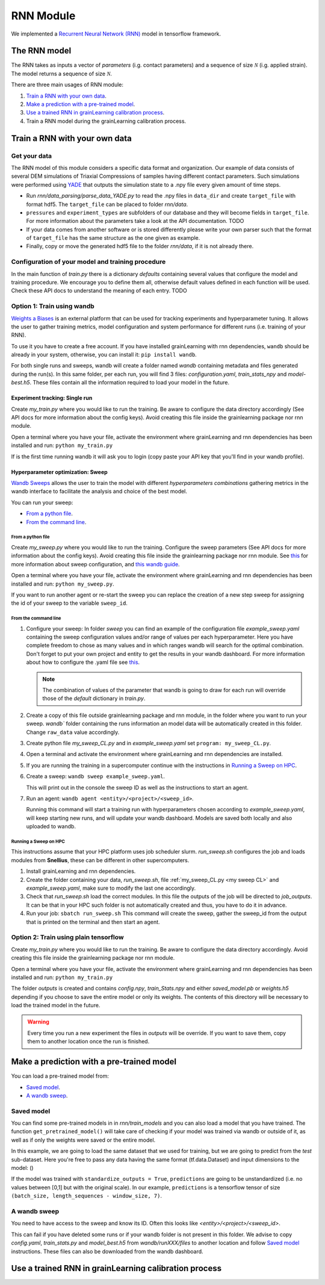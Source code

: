 RNN Module
==========

We implemented a `Recurrent Neural Network (RNN) <https://stanford.edu/~shervine/teaching/cs-230/cheatsheet-recurrent-neural-networks>`_ model in tensorflow framework.

The RNN model
-------------


The RNN takes as inputs a vector of *parameters* (i.g. contact parameters) and a sequence of size :math:`\mathcal{N}` (i.g. applied strain). The model returns a sequence of size :math:`\mathcal{N}`.

There are three main usages of RNN module:

1. `Train a RNN with your own data`_.
2. `Make a prediction with a pre-trained model`_.
3. `Use a trained RNN in grainLearning calibration process`_.
4. Train a RNN model during the grainLearning calibration process.

Train a RNN with your own data
------------------------------

Get your data
`````````````
The RNN model of this module considers a specific data format and organization. Our example of data consists of several DEM simulations of Triaxial Compressions of samples having different contact parameters. Such simulations were performed using `YADE <http://yade-dem.org/>`_ that outputs the simulation state to a .npy file every given amount of time steps.

* Run `rnn/data_parsing/parse_data_YADE.py` to read the .npy files in ``data_dir`` and create ``target_file`` with format hdf5. The ``target_file`` can be placed to folder `rnn/data`.
   
* ``pressures`` and ``experiment_types`` are subfolders of our database and they will become fields in ``target_file``. For more information about the parameters take a look at the API documentation. TODO

* If your data comes from another software or is stored differently please write your own parser such that the format of ``target_file`` has the same structure as the one given as example.

* Finally, copy or move the generated hdf5 file to the folder `rnn/data`, if it is not already there.

Configuration of your model and training procedure
``````````````````````````````````````````````````

In the main function of `train.py` there is a dictionary `defaults` containing several values that configure the model and training procedure. We encourage you to define them all, otherwise default values defined in each function will be used.
Check these API docs to understand the meaning of each entry. TODO

**Option 1:** Train using wandb
```````````````````````````````
`Weights a Biases <https://wandb.ai/site>`_ is an external platform that can be used for tracking experiments and hyperparameter tuning. It allows the user to gather training metrics, model configuration and system performance for different runs (i.e. training of your RNN).

To use it you have to create a free account. If you have installed grainLearning with rnn dependencies, ``wandb`` should be already in your system, otherwise, you can install it: ``pip install wandb``.

For both single runs and sweeps, wandb will create a folder named `wandb` containing metadata and files generated during the run(s). In this same folder, per each run, you will find 3 files: `configuration.yaml`, `train_stats_npy` and `model-best.h5`. These files contain all the information required to load your model in the future. 

Experiment tracking: Single run
::::::::::::::::::::::::::::::::
Create `my_train.py` where you would like to run the training. Be aware to configure the data directory accordingly (See API docs for more information about the config keys). Avoid creating this file inside the grainlearning package nor rnn module.

.. code-block:: python
   :caption: my_train.py

   import grainlearning.rnn.train as train_rnn

   # 1. Create my dictionary of configuration
   my_config = train_rnn.get_default_dict()
   
   # 2. Run the training using bare tensorflow
   train_rnn.train(config=my_config)

Open a terminal where you have your file, activate the environment where grainLearning and rnn dependencies has been installed and run: ``python my_train.py``

If is the first time running wandb it will ask you to login (copy paste your API key that you'll find in your wandb profile).

Hyperparameter optimization: Sweep
:::::::::::::::::::::::::::::::::::

`Wandb Sweeps <https://wandb.ai/site/sweeps>`_ allows the user to train the model with different *hyperparameters combinations* gathering metrics in the wandb interface to facilitate the analysis and choice of the best model.

You can run your sweep:

- `From a python file`_.
- `From the command line`_.

From a python file
''''''''''''''''''

Create `my_sweep.py` where you would like to run the training. Configure the sweep parameters (See API docs for more information about the config keys). Avoid creating this file inside the grainlearning package nor rnn module. See `this <https://docs.wandb.ai/guides/sweeps/define-sweep-configuration>`_ for more information about sweep configuration, and `this wandb guide <https://docs.wandb.ai/guides/sweeps/quickstart>`_.

.. code-block:: python
   :caption: my_sweep.py

   import wandb
   import grainlearning.rnn.train as train_rnn

   wandb.login()
   sweep_configuration = {
    'method': 'bayes',
    'name': 'sweep',
    'metric': {'goal': 'maximize', 'name': 'val_acc'},
    'parameters':
      {
    	'raw_data': {'value': 'data/sequences.hdf5'},
    	'use_windows': {'value': True},
  		'window_size': {'values': [5, 10, 20, 30]},
  		'window_step': {'value': 1},
  		'conditional': {'value': True},
  		'standardize_outputs': {'value': True},
    	'lstm_units': {'values': [50, 100, 150, 200]},
    	'dense_units': {'values': [20, 50, 100, 150]},
        'batch_size': {'values': [128, 256, 512]},
        'epochs': {'value': 2},
        'learning_rate': {'max': 0.1, 'min': 0.0001},
        'patience': {'value': 5},
        'save_weights_only': {'value': False}
      }
   }
   
   # create a new sweep, here you can also configure your project and entity.
   sweep_id = wandb.sweep(sweep=sweep_configuration)

   # run an agent
   wandb.agent(sweep_id, function=train_rnn.train, count=4)

Open a terminal where you have your file, activate the environment where grainLearning and rnn dependencies has been installed and run: ``python my_sweep.py``.

If you want to run another agent or re-start the sweep you can replace the creation of a new step sweep for assigning the id of your sweep to the variable ``sweep_id``.

From the command line
'''''''''''''''''''''

1. Configure your sweep:
   In folder *sweep* you can find an example of the configuration file `example_sweep.yaml` containing the sweep configuration values and/or range of values per each hyperparameter. Here you have complete freedom to chose as many values and in which ranges wandb will search for the optimal combination.
   Don't forget to put your own project and entity to get the results in your wandb dashboard. For more information about how to configure the .yaml file see `this <https://docs.wandb.ai/guides/sweeps/define-sweep-configuration>`_. 

   .. note:: The combination of values of the parameter that wandb is going to draw for each run will override those of the `default` dictionary in `train.py`.
2. Create a copy of this file outside grainlearning package and rnn module, in the folder where you want to run your sweep. `wandb`` folder containing the runs information an model data will be automatically created in this folder. Change ``raw_data`` value accordingly.  
3. Create python file `my_sweep_CL.py` and in `example_sweep.yaml` set ``program: my_sweep_CL.py``.
    
.. _my sweep CL:
.. code-block:: python
   :caption: my_sweep_CL.py

   import grainlearning.rnn.train as train_rnn
   train_rnn.train()

4. Open a terminal and activate the environment where grainLearning and rnn dependencies are installed.
5. If you are running the training in a supercomputer continue with the instructions in `Running a Sweep on HPC`_.
6. Create a sweep: ``wandb sweep example_sweep.yaml``.
   
   This will print out in the console the sweep ID as well as the instructions to start an agent.
7. Run an agent: ``wandb agent <entity>/<project>/<sweep_id>``.
   
   Running this command will start a training run with hyperparameters chosen according to `example_sweep.yaml`, will keep starting new runs, and will update your wandb dashboard. Models are saved both locally and also uploaded to wandb.

Running a Sweep on HPC
''''''''''''''''''''''
This instructions assume that your HPC platform uses job scheduler slurm. `run_sweep.sh` configures the job and loads modules from **Snellius**, these can be different in other supercomputers.

1. Install grainLearning and rnn dependencies.  
2. Create the folder containing your data, `run_sweep.sh`, file :ref:`my_sweep_CL.py <my sweep CL>` and `example_sweep.yaml`, make sure to modify the last one accordingly.
3. Check that `run_sweep.sh` load the correct modules. In this file the outputs of the job will be directed to `job_outputs`. It can be that in your HPC such folder is not automatically created and thus, you have to do it in advance.
4. Run your job: ``sbatch run_sweep.sh``
   This command will create the sweep, gather the sweep_id from the output that is printed on the terminal and then start an agent.

**Option 2:** Train using plain tensorflow 
``````````````````````````````````````````
Create `my_train.py` where you would like to run the training. Be aware to configure the data directory accordingly. Avoid creating this file inside the grainlearning package nor rnn module.

.. code-block:: python
   :caption: my_train.py

   import grainlearning.rnn.train as train_rnn

   # 1. Create my dictionary of configuration
   my_config = train_rnn.get_default_dict()
   
   # 2. Run the training using bare tensorflow
   train_rnn.train_without_wandb(config=my_config)

Open a terminal where you have your file, activate the environment where grainLearning and rnn dependencies has been installed and run: ``python my_train.py``

The folder `outputs` is created and contains `config.npy`, `train_Stats.npy` and  either `saved_model.pb` or `weights.h5` depending if you choose to save the entire model or only its weights. The contents of this directory will be necessary to load the trained model in the future.

.. warning:: Every time you run a new experiment  the files in `outputs` will be override. If you want to save them, copy them to another location once the run is finished.
  
Make a prediction with a pre-trained model
------------------------------------------

You can load a pre-trained model from:

- `Saved model`_. 
- `A wandb sweep`_.

Saved model
```````````

You can find some pre-trained models in in `rnn/train_models` and you can also load a model that you have trained. The function ``get_pretrained_model()`` will take care of checking if your model was trained via wandb or outside of it, as well as if only the weights were saved or the entire model.

In this example, we are going to load the same dataset that we used for training, but we are going to predict from the `test` sub-dataset. Here you're free to pass any data having the same format (tf.data.Dataset) and input dimensions to the model: () 

.. code-block:: python
   :caption: predict_from_pre-trained.py

   from pathlib import Path

   import grainlearning.rnn.predict as predict_rnn
   from grainlearning.rnn.preprocessing import prepare_datasets

   # 1. Define the location of the model to use
   path_to_trained_model = Path('C:/GrainLearning/grainLearning/grainlearning/rnn/trained_models/My_model_1')

   # 2. Get the model information
   model, train_stats, config = predict_rnn.get_pretrained_model(path_to_trained_model)

   # 3. Load input data to predict from
   config['raw_data'] = '../train/data/sequences.hdf5'
   data, _ = prepare_datasets(**config)

   #4. Make a prediction
   predictions = predict_rnn.predict_macroscopics(model, data['test'], train_stats, config,batch_size=256, single_batch=True)

If the model was trained with ``standardize_outputs = True``, ``predictions`` are going to be unstandardized (i.e. no values between [0,1] but with the original scale). 
In our example, ``predictions`` is a tensorflow tensor of size ``(batch_size, length_sequences - window_size, 7)``.

A wandb sweep
`````````````
You need to have access to the sweep and know its ID.
Often this looks like `<entity>/<project>/<sweep_id>`.

.. code-block:: python
   :caption: predict_from_sweep.py

   from pathlib import Path

   import grainlearning.rnn.predict as predict_rnn
   from grainlearning.rnn.preprocessing import prepare_datasets

   # 1. Define which sweep to look into
   entity_project_sweep_id = 'grainlearning-escience/grainLearning-grainlearning_rnn/6zrc0vjb'

   # 2. Chose the best model from a sweep, and get the model information
   model, data, train_stats, config = predict_rnn.get_best_run_from_sweep(entity_project_sweep_id)

   # 3. Load input data to predict from
   config['raw_data'] = '../train/data/sequences.hdf5'
   data, _ = prepare_datasets(**config)

   #4. Make a prediction
   predictions = predict_rnn.predict_macroscopics(model, data['test'], train_stats, config,batch_size=256, single_batch=True)

This can fail if you have deleted some runs or if your wandb folder is not present in this folder. We advise to copy `config.yaml`, `train_stats.py` and `model_best.h5` from `wandb/runXXX/files` to another location and follow `Saved model`_ instructions. These files can also be downloaded from the wandb dashboard.

Use a trained RNN in grainLearning calibration process
------------------------------------------------------